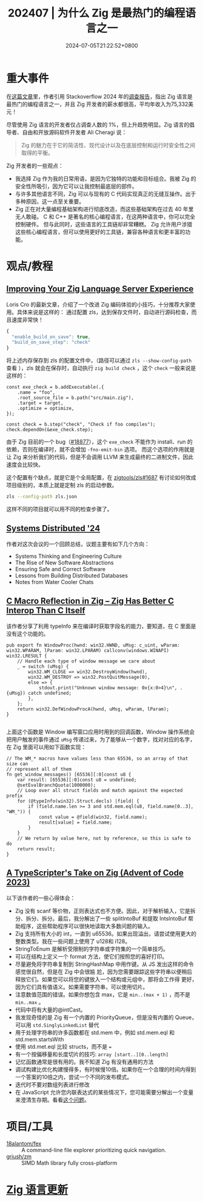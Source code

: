 #+TITLE: 202407 | 为什么 Zig 是最热门的编程语言之一
#+DATE: 2024-07-05T21:22:52+0800
#+LASTMOD: 2024-07-30T22:08:56+0800
#+DRAFT: true

* 重大事件
在[[https://leaddev.com/tech/why-zig-one-hottest-programming-languages-learn][这篇文章]]里，作者引用 Stackoverflow 2024 年的[[https://survey.stackoverflow.co/2024/technology][调查报告]]，指出 Zig 语言是最热门的编程语言之一，并且 Zig 开发者的薪水都很高，平均年收入为75,332美元！

尽管使用 Zig 语言的开发者仅占调查人数的 1%，但上升趋势明显。Zig 语言的倡导者、自由和开放源码软件开发者 Ali Cheragi 说：
#+begin_quote
Zig 的魅力在于它的简洁性、现代设计以及在底层控制和运行时安全性之间取得的平衡。
#+end_quote

Zig 开发者的一些观点：
- 我选择 Zig 作为我的日常用语，是因为它独特的功能和目标组合。我被 Zig 的安全性所吸引，因为它可以让我控制最底层的部件。
- 与许多其他语言不同，Zig 可以与现有的 C 代码实现真正的无缝互操作。出于多种原因，这一点至关重要。
- Zig 正在对大量编程基础架构进行彻底改造，而这些基础架构在过去 40 年里无人敢碰。
  C 和 C++ 是著名的核心编程语言，在这两种语言中，你可以完全控制硬件。 但与此同时，这些语言的工具链却非常糟糕。 Zig 允许用户涉猎这些核心编程语言，但可以使用更好的工具链，兼容各种语言和更丰富的功能。

* 观点/教程
** [[https://kristoff.it/blog/improving-your-zls-experience/][Improving Your Zig Language Server Experience]]
 Loris Cro 的最新文章，介绍了一个改进 Zig 编码体验的小技巧，十分推荐大家使用。具体来说是这样的：
 通过配置 zls，达到保存文件时，自动进行源码检查，而且速度非常快！
 #+begin_src js
{
  "enable_build_on_save": true,
  "build_on_save_step": "check"
}
 #+end_src
 将上述内存保存到 zls 的配置文件中，（路径可以通过 =zls --show-config-path= 查看 ），zls 就会在保存时，自动执行 =zig build check= ，这个 =check= 一般来说是这样的：
 #+begin_src zig
const exe_check = b.addExecutable(.{
    .name = "foo",
    .root_source_file = b.path("src/main.zig"),
    .target = target,
    .optimize = optimize,
});

const check = b.step("check", "Check if foo compiles");
check.dependOn(&exe_check.step);
 #+end_src

由于 Zig 目前的一个 bug（[[https://github.com/ziglang/zig/issues/18877][#18877]]），这个 =exe_check= 不能作为 install、run 的依赖，否则在编译时，就不会增加 =-fno-emit-bin= 选项。
而这个选项的作用就是让 Zig 来分析我们的代码，但是不会调用 LLVM 来生成最终的二进制文件，因此速度会比较快。

这个配置有个缺点，就是它是个全局配置，在 [[https://github.com/zigtools/zls/issues/1687#issuecomment-1953202544][zigtools/zls#1687]] 有讨论如何改成项目级别的，本质上就是定制 zls 的启动参数。
#+begin_src bash
zls --config-path zls.json
#+end_src
这样不同的项目就可以用不同的检查步骤了。
** [[https://guergabo.substack.com/p/systems-distributed-24][Systems Distributed '24]]
作者对这次会议的一个回顾总结，议题主要有如下几个方向：
- Systems Thinking and Engineering Culture
- The Rise of New Software Abstractions
- Ensuring Safe and Correct Software
- Lessons from Building Distributed Databases
- Notes from Water Cooler Chats
** [[https://jstrieb.github.io/posts/c-reflection-zig/][C Macro Reflection in Zig – Zig Has Better C Interop Than C Itself]]
该作者分享了利用 typeInfo 来在编译时获取字段名的能力，要知道，在 C 里面是没有这个功能的。
#+begin_src zig
pub export fn WindowProc(hwnd: win32.HWND, uMsg: c_uint, wParam: win32.WPARAM, lParam: win32.LPARAM) callconv(windows.WINAPI) win32.LRESULT {
    // Handle each type of window message we care about
    _ = switch (uMsg) {
        win32.WM_CLOSE => win32.DestroyWindow(hwnd),
        win32.WM_DESTROY => win32.PostQuitMessage(0),
        else => {
            stdout.print("Unknown window message: 0x{x:0>4}\n", .{uMsg}) catch undefined;
        },
    };
    return win32.DefWindowProcA(hwnd, uMsg, wParam, lParam);
}

#+end_src
上面这个函数是 Window 编写窗口应用时用到的回调函数，Window 操作系统会把用户触发的事件通过 =uMsg= 传递过来，为了能够从一个数字，找对对应的名字，在 Zig 里面可以用如下函数实现：
#+begin_src zig
// The WM_* macros have values less than 65536, so an array of that size can
// represent all of them
fn get_window_messages() [65536][:0]const u8 {
    var result: [65536][:0]const u8 = undefined;
    @setEvalBranchQuota(1000000);
    // Loop over all struct fields and match against the expected prefix
    for (@typeInfo(win32).Struct.decls) |field| {
        if (field.name.len >= 3 and std.mem.eql(u8, field.name[0..3], "WM_")) {
            const value = @field(win32, field.name);
            result[value] = field.name;
        }
    }
    // We return by value here, not by reference, so this is safe to do
    return result;
}
#+end_src
** [[https://effectivetypescript.com/2024/07/17/advent2023-zig/][A TypeScripter's Take on Zig (Advent of Code 2023)]]
以下该作者的一些心得体会：

- Zig 没有 scanf 等价物，正则表达式也不方便。因此，对于解析输入，它是拆分、拆分、拆分。最后，我分解出了一些 splitIntoBuf 和提取 IntsIntoBuf 帮助程序，这些帮助程序可以很快地读取大多数问题的输入。
- Zig 支持所有大小的 int，一直到 u65536。如果出现溢出，请尝试使用更大的整数类型。我在一些问题上使用了 u128和 i128。
- StringToEnum 是解析受限制的字符串或字符集的一个简单技巧。
- 可以在结构上定义一个 format 方法，使它们按照您的喜好打印。
- 尽量避免将字符串复制到 StringHashMap 中用作键。从 JS 发出这样的命令感觉很自然，但是在 Zig 中会很尴
  尬，因为您需要跟踪这些字符串以便稍后释放它们。如果您可以将您的键放入一个结构或元组中，那将会工作得
  更好，因为它们具有值语义。如果需要字符串，可以使用切片。
- 注意数值范围的错误。如果你想包含 max，它是 =min..(max + 1)= ，而不是 =min..max= 。
- 代码中将有大量的@intCast。
- 我发现奇怪的是 Zig 有一个内置的 PriorityQueue，但是没有内置的 Queue，可以用 =std.SinglyLinkedList= 替代
- 用于处理字符串的许多函数都在 std.mem 中，例如 std.mem.eql 和 std.mem.startsWith
- 使用 std.met.eql 比较 structs，而不是 ~=~
- 有一个按偏移量和长度切片的技巧: =array [start..][0..length]=
- 记忆函数通常是很有用的。我不知道 Zig 有没有通用的方法
- 调试构建比优化构建慢得多，有时候慢10倍。如果你在一个合理的时间内得到一个答案的10倍之内，尝试一个不同的发布模式。
- 迭代时不要对数组列表进行修改
- 在 JavaScript 允许您内联表达式的某些情况下，您可能需要分解出一个变量来澄清生存期。看看[[https://github.com/ziglang/zig/issues/12414][这个问题]]。


* 项目/工具
- [[https://github.com/18alantom/fex][18alantom/fex]] :: A command-line file explorer prioritizing quick navigation.
- [[https://github.com/griush/zm][griush/zm]] :: SIMD Math library fully cross-platform

* [[https://github.com/ziglang/zig/pulls?page=1&q=+is%3Aclosed+is%3Apr+closed%3A2024-07-01..2024-08-01][Zig 语言更新]]
